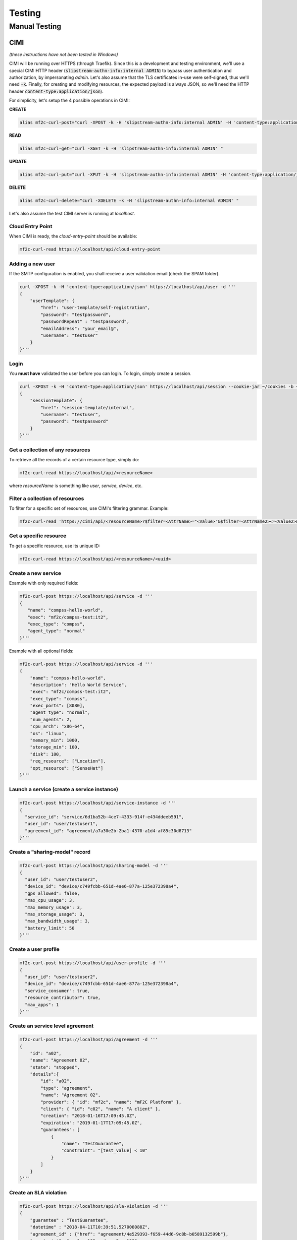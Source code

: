 =======
Testing
=======

Manual Testing
==============

CIMI
----
*(these instructions have not been tested in Windows)*

CIMI will be running over HTTPS (through Traefik).
Since this is a development and testing environment, we'll use a special CIMI HTTP header (:code:`slipstream-authn-info:internal ADMIN`)
to bypass user authentication and authorization, by impersonating *admin*.
Let's also assume that the TLS certificates in-use were self-signed, thus we'll need :code:`-k`.
Finally, for creating and modifying resources, the expected payload is always JSON, so we'll need the HTTP header :code:`content-type:application/json`).

For simplicity, let's setup the 4 possible operations in CIMI:

**CREATE**

.. code-block:: bash

    alias mf2c-curl-post="curl -XPOST -k -H 'slipstream-authn-info:internal ADMIN' -H 'content-type:application/json' "

**READ**

.. code-block:: bash

    alias mf2c-curl-get="curl -XGET -k -H 'slipstream-authn-info:internal ADMIN' "

**UPDATE**

.. code-block:: bash

    alias mf2c-curl-put="curl -XPUT -k -H 'slipstream-authn-info:internal ADMIN' -H 'content-type:application/json' "

**DELETE**

.. code-block:: bash

    alias mf2c-curl-delete="curl -XDELETE -k -H 'slipstream-authn-info:internal ADMIN' "

Let's also assume the test CIMI server is running at *localhost*.


Cloud Entry Point
~~~~~~~~~~~~~~~~~

When CIMI is ready, the *cloud-entry-point* should be available:

.. code-block:: bash

    mf2c-curl-read https://localhost/api/cloud-entry-point


Adding a new user
~~~~~~~~~~~~~~~~~

If the SMTP configuration is enabled, you shall receive a user validation email (check the SPAM folder).

.. code-block:: bash

    curl -XPOST -k -H 'content-type:application/json' https://localhost/api/user -d '''
    {
        "userTemplate": {
            "href": "user-template/self-registration",
            "password": "testpassword",
            "passwordRepeat" : "testpassword",
            "emailAddress": "your_email@",
            "username": "testuser"
        }
    }'''


Login
~~~~~

You **must have** validated the user before you can login.
To login, simply create a session.

.. code-block:: bash

    curl -XPOST -k -H 'content-type:application/json' https://localhost/api/session --cookie-jar ~/cookies -b ~/cookies -d '''
    {
        "sessionTemplate": {
            "href": "session-template/internal",
            "username": "testuser",
            "password": "testpassword"
        }
    }'''

Get a collection of any resources
~~~~~~~~~~~~~~~~~~~~~~~~~~~~~~~~~

To retrieve all the records of a certain resource type, simply do:

.. code-block:: bash

    mf2c-curl-read https://localhost/api/<resourceName>

where *resourceName* is something like *user*, *service*, *device*, etc.


Filter a collection of resources
~~~~~~~~~~~~~~~~~~~~~~~~~~~~~~~~

To filter for a specific set of resources, use CIMI's filtering grammar. Example:

.. code-block:: bash

    mf2c-curl-read 'https://cimi/api/<resourceName>?$filter=<AttrName>="<Value>"&$filter=<AttrName2><=<Value2>&$orderby=<AttrName3>:desc'


Get a specific resource
~~~~~~~~~~~~~~~~~~~~~~~

To get a specific resource, use its unique ID:

.. code-block:: bash

    mf2c-curl-read https://localhost/api/<resourceName>/<uuid>


Create a new service
~~~~~~~~~~~~~~~~~~~~

Example with only required fields:

.. code-block:: bash

    mf2c-curl-post https://localhost/api/service -d '''
    {
       "name": "compss-hello-world",
       "exec": "mf2c/compss-test:it2",
       "exec_type": "compss",
       "agent_type": "normal"
    }'''

Example with all optional fields:

.. code-block:: bash

    mf2c-curl-post https://localhost/api/service -d '''
    {
        "name": "compss-hello-world",
        "description": "Hello World Service",
        "exec": "mf2c/compss-test:it2",
        "exec_type": "compss",
        "exec_ports": [8080],
        "agent_type": "normal",
        "num_agents": 2,
        "cpu_arch": "x86-64",
        "os": "linux",
        "memory_min": 1000,
        "storage_min": 100,
        "disk": 100,
        "req_resource": ["Location"],
        "opt_resource": ["SenseHat"]
    }'''

Launch a service (create a service instance)
~~~~~~~~~~~~~~~~~~~~~~~~~

.. code-block:: bash

    mf2c-curl-post https://localhost/api/service-instance -d '''
    {
      "service_id": "service/6d1ba52b-4ce7-4333-914f-e434ddeeb591",
      "user_id": "user/testuser1",
      "agreement_id": "agreement/a7a30e2b-2ba1-4370-a1d4-af85c30d8713"
    }'''


Create a "sharing-model" record
~~~~~~~~~~~~~~~~~~~~~~~~~~~~~~~

.. code-block:: bash

    mf2c-curl-post https://localhost/api/sharing-model -d '''
    {
      "user_id": "user/testuser2",
      "device_id": "device/c749fcbb-651d-4ae6-877a-125e372398a4",
      "gps_allowed": false,
      "max_cpu_usage": 3,
      "max_memory_usage": 3,
      "max_storage_usage": 3,
      "max_bandwidth_usage": 3,
      "battery_limit": 50
    }'''


Create a user profile
~~~~~~~~~~~~~~~~~~~~~

.. code-block:: bash

    mf2c-curl-post https://localhost/api/user-profile -d '''
    {
      "user_id": "user/testuser2",
      "device_id": "device/c749fcbb-651d-4ae6-877a-125e372398a4",
      "service_consumer": true,
      "resource_contributor": true,
      "max_apps": 1
    }'''

Create an service level agreement
~~~~~~~~~~~~~~~~~~~~~~~~~~~~~~~~~

.. code-block:: bash

    mf2c-curl-post https://localhost/api/agreement -d '''
    {
        "id": "a02",
        "name": "Agreement 02",
        "state": "stopped",
        "details":{
            "id": "a02",
            "type": "agreement",
            "name": "Agreement 02",
            "provider": { "id": "mf2c", "name": "mF2C Platform" },
            "client": { "id": "c02", "name": "A client" },
            "creation": "2018-01-16T17:09:45.0Z",
            "expiration": "2019-01-17T17:09:45.0Z",
            "guarantees": [
                {
                    "name": "TestGuarantee",
                    "constraint": "[test_value] < 10"
                }
            ]
        }
    }'''


Create an SLA violation
~~~~~~~~~~~~~~~~~~~~~~~

.. code-block:: bash

    mf2c-curl-post https://localhost/api/sla-violation -d '''
    {
        "guarantee" : "TestGuarantee",
        "datetime" : "2018-04-11T10:39:51.527008088Z",
        "agreement_id" : {"href": "agreement/4e529393-f659-44d6-9c8b-b0589132599b"},
        "constraint": "var1 < 100 and var2 > 100",
        "values": { "var1": 101, "var2": 100 }
    }'''


Add a new device
~~~~~~~~~~~~~~~~

.. code-block:: bash

    mf2c-curl-post https://localhost/api/device -d '''
    {
    'deviceID': 'fd97ac4cf865e108c143c57428f742022f38653f1f4c4166938a3154d7b5818967fd27dae6422a2b1da1ceb8dc9d25f3585ab7b4039c96b5d9ad43acb7dce0ff',
    'isLeader': False,
    'os': 'Linux-4.15.0-45-generic-x86_64-with-debian-9.7',
    'arch': 'x86_64',
    'cpuManufacturer': 'Intel(R) Core(TM) i7-8550U CPU @ 1.80GHz',
    'physicalCores': 4,
    'logicalCores': 8,
    'cpuClockSpeed': '1.8000 GHz',
    'memory': 7873.7734375,
    'storage': 195865.0234375,
    'agentType': 'Fog agent',
    'networkingStandards': "['eth0', 'lo']",
    'hwloc': '/bin/sh: 1: hwloc-ls: not found\n',
    'cpuinfo': 'xml info CPU'
    }'''


Add the device-dynamic info
~~~~~~~~~~~~~~~~~~~~~~~~~~~

.. code-block:: bash

    mf2c-curl-post https://localhost/api/device-dynamic -d '''
    {
        'device': {'href': 'device/f14de9c3-9221-4f51-84bf-b3836bad601a'},
        'ramFree': 3060.19140625,
        'ramFreePercent': 38.9,
        'storageFree': 168181.26171875,
        'storageFreePercent': 90.5,
        'cpuFreePercent': 79.5,
        'powerRemainingStatus': '39.74431818181818',
        'powerRemainingStatusSeconds': 'BatteryTime.POWER_TIME_UNLIMITED',
        'powerPlugged': True,
        'ethernetAddress': "[snicaddr(family=<AddressFamily.AF_INET: 2>, address='172.18.0.14', netmask='255.255.0.0', broadcast='172.18.255.255', ptp=None), snicaddr(family=<AddressFamily.AF_PACKET: 17>, address='02:42:ac:12:00:0e', netmask=None, broadcast='ff:ff:ff:ff:ff:ff', ptp=None)]",
        'wifiAddress': 'Empty',
        'ethernetThroughputInfo': ['13178', '8956', '18', '68', '0', '0', '0', '0'],
        'wifiThroughputInfo': ['E', 'm', 'p', 't', 'y'],
        'actuatorInfo': 'Please check your actuator connection',
        'sensors': [{:sensorType "mytype", :sensorModel "mymodel", :sensorConnection "myconn"}],
        'myLeaderID': {'href': 'device/f14de9c3-9221-4f51-84bf-b3836bad601a'}

    }'''


Create a fog area
~~~~~~~~~~~~~~~~~

.. code-block:: bash

    mf2c-curl-post https://localhost/api/fog-area -d '''
    {
        "leaderDevice": {"href": "device/123refegh"},
        "numDevices": 10,
        "ramTotal": 56789.90,
        "ramMax": 4569.34,
        "ramMin": 1478.34,
        "storageTotal": 120003456798.23456,
        "storageMax": 345678000.23456,
        "storageMin": 3456789.248,
        "avgProcessingCapacityPercent": 88.6,
        "cpuMaxPercent": 98.2,
        "cpuMinPercent": 56.7,
        "avgPhysicalCores": 4,
        "physicalCoresMax": 6,
        "physicalCoresMin":  2,
        "avgLogicalCores" : 4,
        "logicalCoresMax": 6,
        "logicalCoresMin": 2,
        "powerRemainingMax": "Device has unlimited power source",
        "powerRemainingMin": "88.2"
    }'''

Add the service operation report
~~~~~~~~~~~~~~~~~~~~~~~~~~~~~~~~

.. code-block:: bash

    mf2c-curl-post https://localhost/api/service-operation-report -d '''
    {
        "serviceInstance": {"href": "service-instance/asasdasd"},
        "operation": "newMethod",
        "execution_time": 123.32
    }'''
